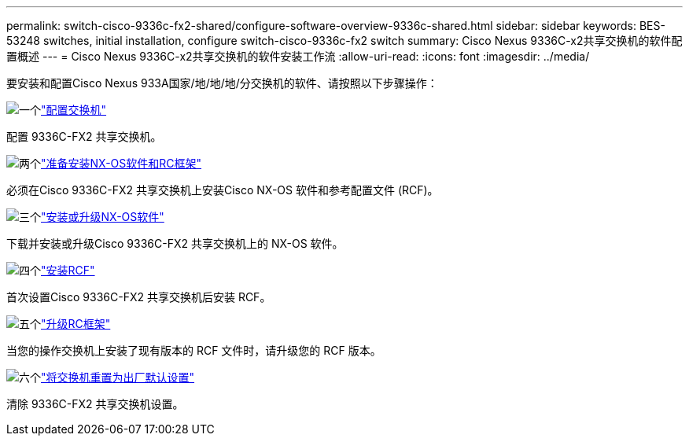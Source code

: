 ---
permalink: switch-cisco-9336c-fx2-shared/configure-software-overview-9336c-shared.html 
sidebar: sidebar 
keywords: BES-53248 switches, initial installation, configure switch-cisco-9336c-fx2 switch 
summary: Cisco Nexus 9336C-x2共享交换机的软件配置概述 
---
= Cisco Nexus 9336C-x2共享交换机的软件安装工作流
:allow-uri-read: 
:icons: font
:imagesdir: ../media/


[role="lead"]
要安装和配置Cisco Nexus 933A国家/地/地/地/分交换机的软件、请按照以下步骤操作：

.image:https://raw.githubusercontent.com/NetAppDocs/common/main/media/number-1.png["一个"]link:setup-and-configure-9336c-shared.html["配置交换机"]
[role="quick-margin-para"]
配置 9336C-FX2 共享交换机。

.image:https://raw.githubusercontent.com/NetAppDocs/common/main/media/number-2.png["两个"]link:prepare-nxos-rcf-9336c-shared.html["准备安装NX-OS软件和RC框架"]
[role="quick-margin-para"]
必须在Cisco 9336C-FX2 共享交换机上安装Cisco NX-OS 软件和参考配置文件 (RCF)。

.image:https://raw.githubusercontent.com/NetAppDocs/common/main/media/number-3.png["三个"]link:install-nxos-software-9336c-shared.html["安装或升级NX-OS软件"]
[role="quick-margin-para"]
下载并安装或升级Cisco 9336C-FX2 共享交换机上的 NX-OS 软件。

.image:https://raw.githubusercontent.com/NetAppDocs/common/main/media/number-4.png["四个"]link:install-nxos-rcf-9336c-shared.html["安装RCF"]
[role="quick-margin-para"]
首次设置Cisco 9336C-FX2 共享交换机后安装 RCF。

.image:https://raw.githubusercontent.com/NetAppDocs/common/main/media/number-5.png["五个"]link:upgrade-rcf-software-9336c-shared.html["升级RC框架"]
[role="quick-margin-para"]
当您的操作交换机上安装了现有版本的 RCF 文件时，请升级您的 RCF 版本。

.image:https://raw.githubusercontent.com/NetAppDocs/common/main/media/number-6.png["六个"]link:reset-switch-9336c-shared.html["将交换机重置为出厂默认设置"]
[role="quick-margin-para"]
清除 9336C-FX2 共享交换机设置。

